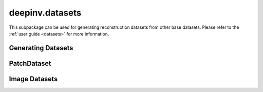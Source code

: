 deepinv.datasets
================

This subpackage can be used for generating reconstruction datasets from other base datasets.
Please refer to the :ref:`user guide <datasets>` for more information.


Generating Datasets
-------------------
.. userguide:: generating-datasets

.. autosummary::
   :toctree: stubs
   :template: myclass_template.rst
   :nosignatures:

    deepinv.datasets.HDF5Dataset


.. autosummary::
   :toctree: stubs
   :template: myfunc_template.rst
   :nosignatures:

   deepinv.datasets.generate_dataset


PatchDataset
------------

.. autosummary::
   :toctree: stubs
   :template: myclass_template.rst
   :nosignatures:

    deepinv.datasets.PatchDataset

Image Datasets
--------------
.. userguide:: predefined-datasets

.. autosummary::
   :toctree: stubs
   :template: myclass_template.rst
   :nosignatures:

    deepinv.datasets.DIV2K
    deepinv.datasets.Urban100HR
    deepinv.datasets.Set14HR
    deepinv.datasets.CBSD68
    deepinv.datasets.FastMRISliceDataset
    deepinv.datasets.LidcIdriSliceDataset
    deepinv.datasets.Flickr2kHR
    deepinv.datasets.LsdirHR
    deepinv.datasets.FMD
    deepinv.datasets.Kohler
    deepinv.datasets.NBUDataset

